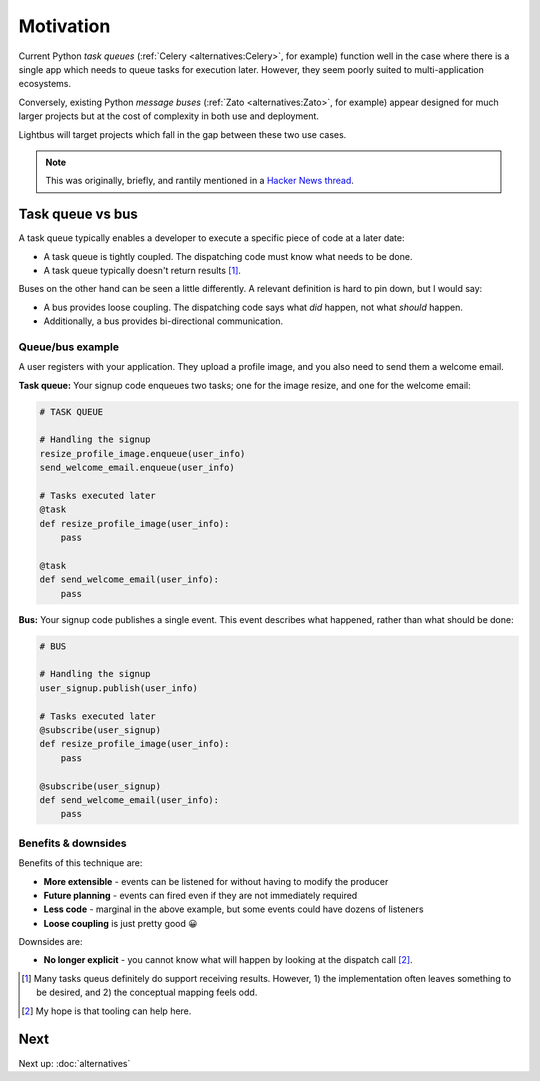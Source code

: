 Motivation
==========

.. readingtime::

Current Python *task queues* (:ref:`Celery <alternatives:Celery>`, for example)
function well in the case where there is a
single app which needs to queue tasks for execution later. However, they
seem poorly suited to multi-application ecosystems.

Conversely, existing Python *message buses* (:ref:`Zato <alternatives:Zato>`, for example)
appear designed for much larger projects but at the cost of complexity
in both use and deployment.

Lightbus will target projects which fall in the gap between these two use
cases.

.. note::

    This was originally, briefly, and rantily mentioned in a `Hacker News thread`_.

Task queue vs bus
-----------------

A task queue typically enables a developer to execute a specific piece of code at a later date:

* A task queue is tightly coupled. The dispatching code must know what needs to be done.
* A task queue typically doesn't return results [#f1]_.

Buses on the other hand can be seen a little differently. A relevant definition is hard to pin
down, but I would say:

* A bus provides loose coupling. The dispatching code says what *did* happen, not what *should* happen.
* Additionally, a bus provides bi-directional communication.

Queue/bus example
~~~~~~~~~~~~~~~~~

A user registers with your application. They upload a profile image, and you also need to
send them a welcome email.

**Task queue:** Your signup code enqueues two tasks; one for the image resize, and one for the welcome email:

.. code-block:: python

    # TASK QUEUE

    # Handling the signup
    resize_profile_image.enqueue(user_info)
    send_welcome_email.enqueue(user_info)

    # Tasks executed later
    @task
    def resize_profile_image(user_info):
        pass

    @task
    def send_welcome_email(user_info):
        pass

**Bus:** Your signup code publishes a single event. This event describes what happened, rather than what should be done:

.. code-block:: python

    # BUS

    # Handling the signup
    user_signup.publish(user_info)

    # Tasks executed later
    @subscribe(user_signup)
    def resize_profile_image(user_info):
        pass

    @subscribe(user_signup)
    def send_welcome_email(user_info):
        pass

Benefits & downsides
~~~~~~~~~~~~~~~~~~~~

Benefits of this technique are:

* **More extensible** - events can be listened for without having to modify the producer
* **Future planning** - events can fired even if they are not immediately required
* **Less code** - marginal in the above example, but some events could have dozens of listeners
* **Loose coupling** is just pretty good 😀

Downsides are:

* **No longer explicit** - you cannot know what will happen by looking at the dispatch call [#f2]_.

.. _Hacker News thread: https://news.ycombinator.com/item?id=14556988
.. _Zato: https://zato.io/
.. _rq: http://python-rq.org/
.. _Celery: http://celery.readthedocs.io/
.. _by Google: https://www.google.co.uk/search?q=define%3Abus

.. [#f1] Many tasks queus definitely do support receiving results.
         However, 1) the implementation often leaves something to be
         desired, and 2) the conceptual mapping feels odd.

.. [#f2] My hope is that tooling can help here.

Next
----

Next up: :doc:`alternatives`
